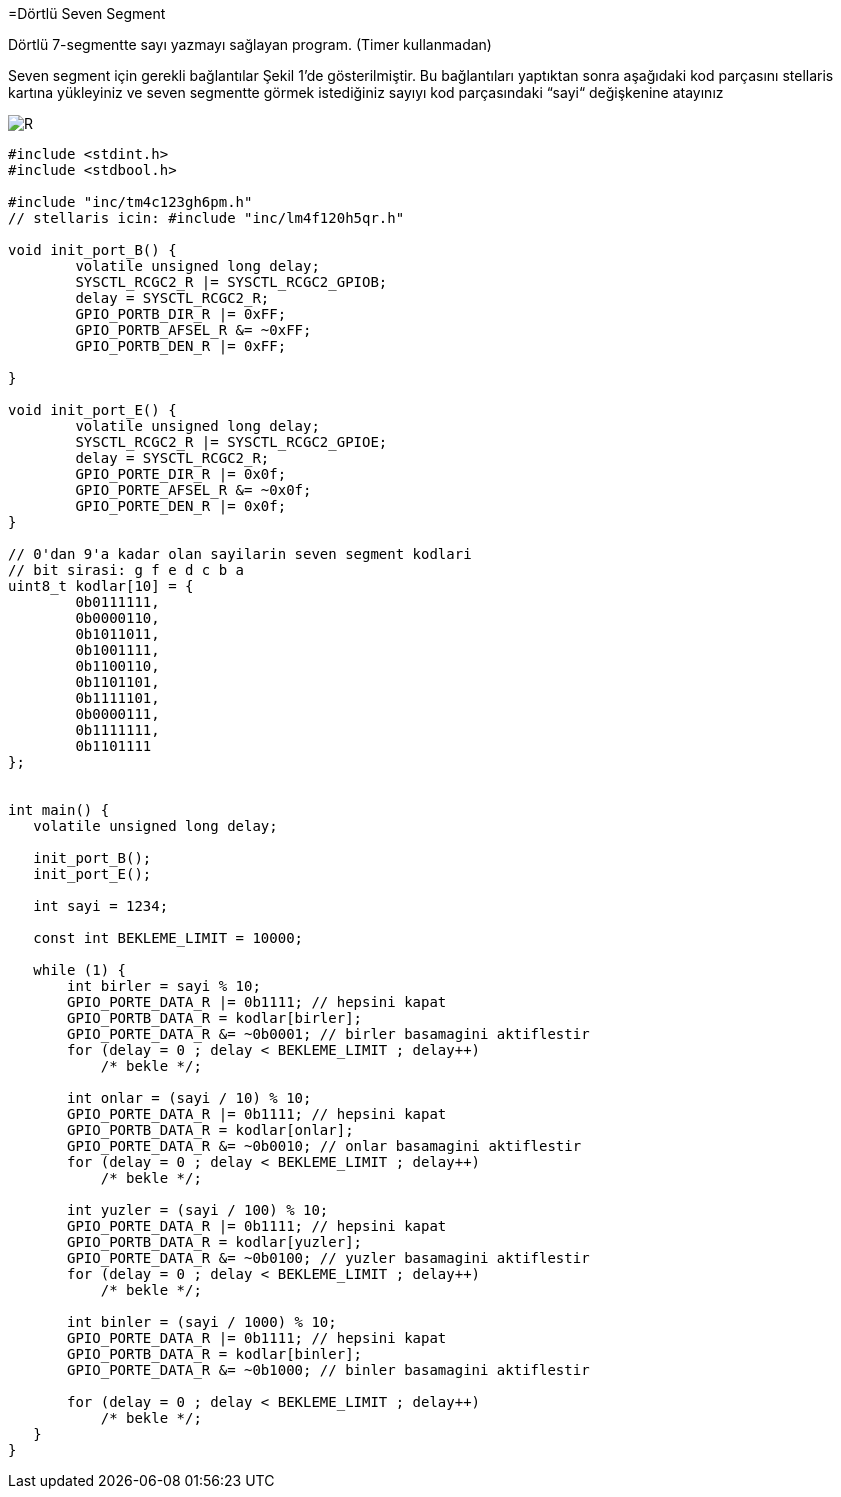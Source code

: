 =Dörtlü Seven Segment

Dörtlü 7-segmentte sayı yazmayı sağlayan program. (Timer kullanmadan) +

Seven segment için gerekli bağlantılar Şekil 1’de gösterilmiştir. 
Bu bağlantıları yaptıktan sonra aşağıdaki kod parçasını stellaris kartına yükleyiniz ve seven segmentte görmek istediğiniz sayıyı kod parçasındaki “sayi“ değişkenine atayınız +

image::4lu.PNG[R]


[source,c]
---------------------------------------------------------------------

#include <stdint.h>
#include <stdbool.h>

#include "inc/tm4c123gh6pm.h"
// stellaris icin: #include "inc/lm4f120h5qr.h"

void init_port_B() {
	volatile unsigned long delay;
	SYSCTL_RCGC2_R |= SYSCTL_RCGC2_GPIOB;
	delay = SYSCTL_RCGC2_R;
	GPIO_PORTB_DIR_R |= 0xFF;
	GPIO_PORTB_AFSEL_R &= ~0xFF;
	GPIO_PORTB_DEN_R |= 0xFF;

}

void init_port_E() {
	volatile unsigned long delay;
	SYSCTL_RCGC2_R |= SYSCTL_RCGC2_GPIOE;
	delay = SYSCTL_RCGC2_R;
	GPIO_PORTE_DIR_R |= 0x0f;
	GPIO_PORTE_AFSEL_R &= ~0x0f;
	GPIO_PORTE_DEN_R |= 0x0f;
}

// 0'dan 9'a kadar olan sayilarin seven segment kodlari
// bit sirasi: g f e d c b a
uint8_t kodlar[10] = {
	0b0111111,
	0b0000110,
	0b1011011,
	0b1001111,
	0b1100110,
	0b1101101,
	0b1111101,
	0b0000111,
	0b1111111,
	0b1101111
};


int main() {
   volatile unsigned long delay;

   init_port_B();
   init_port_E();

   int sayi = 1234;

   const int BEKLEME_LIMIT = 10000;

   while (1) {
       int birler = sayi % 10;
       GPIO_PORTE_DATA_R |= 0b1111; // hepsini kapat
       GPIO_PORTB_DATA_R = kodlar[birler];
       GPIO_PORTE_DATA_R &= ~0b0001; // birler basamagini aktiflestir
       for (delay = 0 ; delay < BEKLEME_LIMIT ; delay++)
           /* bekle */;

       int onlar = (sayi / 10) % 10;
       GPIO_PORTE_DATA_R |= 0b1111; // hepsini kapat
       GPIO_PORTB_DATA_R = kodlar[onlar];
       GPIO_PORTE_DATA_R &= ~0b0010; // onlar basamagini aktiflestir
       for (delay = 0 ; delay < BEKLEME_LIMIT ; delay++)
           /* bekle */;

       int yuzler = (sayi / 100) % 10;
       GPIO_PORTE_DATA_R |= 0b1111; // hepsini kapat
       GPIO_PORTB_DATA_R = kodlar[yuzler];
       GPIO_PORTE_DATA_R &= ~0b0100; // yuzler basamagini aktiflestir
       for (delay = 0 ; delay < BEKLEME_LIMIT ; delay++)
           /* bekle */;

       int binler = (sayi / 1000) % 10;
       GPIO_PORTE_DATA_R |= 0b1111; // hepsini kapat
       GPIO_PORTB_DATA_R = kodlar[binler];
       GPIO_PORTE_DATA_R &= ~0b1000; // binler basamagini aktiflestir

       for (delay = 0 ; delay < BEKLEME_LIMIT ; delay++)
           /* bekle */;
   }
}

---------------------------------------------------------------------
